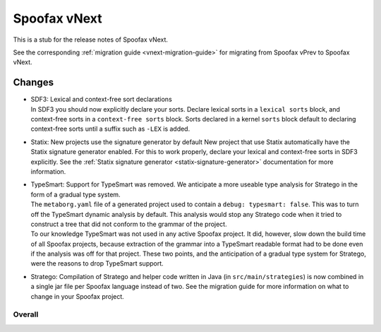 =============
Spoofax vNext
=============

This is a stub for the release notes of Spoofax vNext.

See the corresponding :ref:`migration guide <vnext-migration-guide>` for migrating from Spoofax vPrev to Spoofax vNext.

Changes
-------
- | SDF3: Lexical and context-free sort declarations
  | In SDF3 you should now explicitly declare your sorts. Declare lexical sorts
    in a ``lexical sorts`` block, and context-free sorts in a
    ``context-free sorts`` block. Sorts declared in a kernel ``sorts`` block
    default to declaring context-free sorts until a suffix such as ``-LEX``
    is added.
- | Statix: New projects use the signature generator by default
    New project that use Statix automatically have the Statix signature generator
    enabled. For this to work properly, declare your lexical and context-free
    sorts in SDF3 explicitly. See the :ref:`Statix signature generator
    <statix-signature-generator>` documentation for more information.
- | TypeSmart: Support for TypeSmart was removed. We anticipate a more useable
    type analysis for Stratego in the form of a gradual type system.
  | The ``metaborg.yaml`` file of a generated project used to contain
    a ``debug: typesmart: false``. This was to turn off the TypeSmart dynamic
    analysis by default. This analysis would stop any Stratego code when it tried
    to construct a tree that did not conform to the grammar of the project.
  | To our knowledge TypeSmart was not used in any active Spoofax project. It did,
    however, slow down the build time of all Spoofax projects, because extraction
    of the grammar into a TypeSmart readable format had to be done even if the
    analysis was off for that project. These two points, and the anticipation of
    a gradual type system for Stratego, were the reasons to drop TypeSmart support.
- | Stratego: Compilation of Stratego and helper code written in Java (in
    ``src/main/strategies``) is now combined in a single jar file per Spoofax
    language instead of two. See the migration guide for more information on what to
    change in your Spoofax project. 


Overall
~~~~~~~
